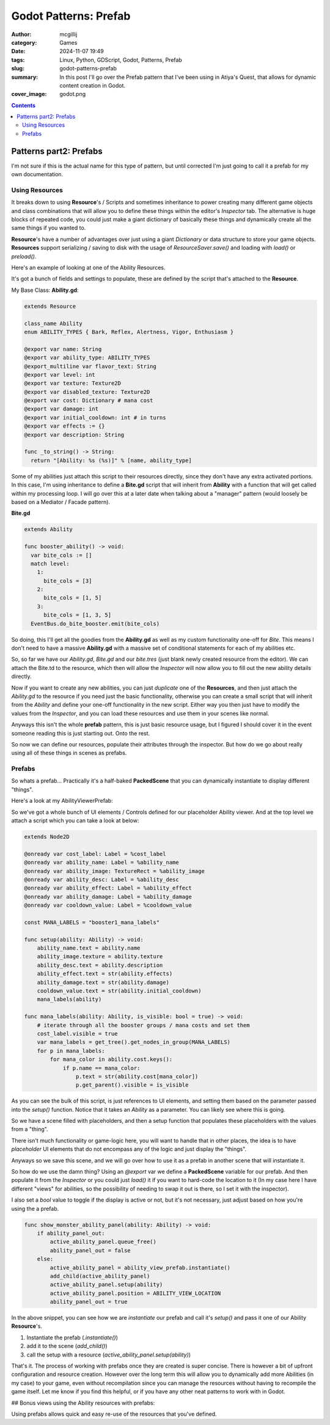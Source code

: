 Godot Patterns: Prefab
######################

:author: mcgillij
:category: Games
:date: 2024-11-07 19:49
:tags: Linux, Python, GDScript, Godot, Patterns, Prefab
:slug: godot-patterns-prefab
:summary: In this post I'll go over the Prefab pattern that I've been using in Atiya's Quest, that allows for dynamic content creation in Godot.
:cover_image: godot.png

.. contents::

Patterns part2: Prefabs
=======================

I'm not sure if this is the actual name for this type of pattern, but until corrected I'm just going to call it a prefab for my own documentation.

Using Resources
---------------

It breaks down to using **Resource**'s / Scripts and sometimes inheritance to power creating many different game objects and class combinations that will allow you to define these things within the editor's *Inspector* tab. The alternative is huge blocks of repeated code, you could just make a giant dictionary of basically these things and dynamically create all the same things if you wanted to.

**Resource**'s have a number of advantages over just using a giant `Dictionary` or data structure to store your game objects. **Resources** support serializing / saving to disk with the usage of `ResourceSaver.save()` and loading with `load()` or `preload()`.

Here's an example of looking at one of the Ability Resources.

.. image:: {static}/images/godot/Pasted\ image\ 20241107174620.png
   :width: 100%
   :alt: Inspector in godot editor showing the Ability resource

It's got a bunch of fields and settings to populate, these are defined by the script that's attached to the **Resource**.

My Base Class: **Ability.gd**:

.. code-block:: GDScript

    extends Resource

    class_name Ability
    enum ABILITY_TYPES { Bark, Reflex, Alertness, Vigor, Enthusiasm }

    @export var name: String
    @export var ability_type: ABILITY_TYPES
    @export_multiline var flavor_text: String
    @export var level: int
    @export var texture: Texture2D
    @export var disabled_texture: Texture2D
    @export var cost: Dictionary # mana cost
    @export var damage: int
    @export var initial_cooldown: int # in turns
    @export var effects := {}
    @export var description: String

    func _to_string() -> String:
      return "[Ability: %s (%s)]" % [name, ability_type]

Some of my abilities just attach this script to their resources directly, since they don't have any extra activated portions. In this case, I'm using inheritance to define a **Bite.gd** script that will inherit from **Ability** with a function that will get called within my processing loop. I will go over this at a later date when talking about a "manager" pattern (would loosely be based on a Mediator / Facade pattern).

**Bite.gd**

.. code-block:: GDScript

    extends Ability

    func booster_ability() -> void:
      var bite_cols := []
      match level:
        1:
          bite_cols = [3]
        2:
          bite_cols = [1, 5]
        3:
          bite_cols = [1, 3, 5]
      EventBus.do_bite_booster.emit(bite_cols)

So doing, this I'll get all the goodies from the **Ability.gd** as well as my custom functionality one-off for *Bite*. This means I don't need to have a massive **Ability.gd** with a massive set of conditional statements for each of my abilities etc.

So, so far we have our `Ability.gd`, `Bite.gd` and our `bite.tres` (just blank newly created resource from the editor). We can attach the Bite.td to the resource, which then will allow the *Inspector* will now allow you to fill out the new ability details directly.

Now if you want to create any new abilities, you can just *duplicate* one of the **Resources**, and then just attach the `Ability.gd` to the resource if you need just the basic functionality, otherwise you can create a small script that will inherit from the *Ability* and define your one-off functionality in the new script. Either way you then just have to modify the values from the *Inspector*, and you can load these resources and use them in your scenes like normal.

Anyways this isn't the whole **prefab** pattern, this is just basic resource usage, but I figured I should cover it in the event someone reading this is just starting out. Onto the rest.

So now we can define our resources, populate their attributes through the inspector. But how do we go about really using all of these things in scenes as prefabs.

Prefabs
-------

So whats a prefab... Practically it's a half-baked **PackedScene** that you can dynamically instantiate to display different "things".

Here's a look at my AbilityViewerPrefab:

.. image:: {static}/images/godot/Pasted\ image\ 20241107181852.png
   :width: 100%
   :alt: AbilityViewerPrefab scene in godot editor

So we've got a whole bunch of UI elements / Controls defined for our placeholder Ability viewer. And at the top level we attach a script which you can take a look at below:

.. code-block:: GDScript

    extends Node2D

    @onready var cost_label: Label = %cost_label
    @onready var ability_name: Label = %ability_name
    @onready var ability_image: TextureRect = %ability_image
    @onready var ability_desc: Label = %ability_desc
    @onready var ability_effect: Label = %ability_effect
    @onready var ability_damage: Label = %ability_damage
    @onready var cooldown_value: Label = %cooldown_value

    const MANA_LABELS = "booster1_mana_labels"

    func setup(ability: Ability) -> void:
        ability_name.text = ability.name
        ability_image.texture = ability.texture
        ability_desc.text = ability.description
        ability_effect.text = str(ability.effects)
        ability_damage.text = str(ability.damage)
        cooldown_value.text = str(ability.initial_cooldown)
        mana_labels(ability)

    func mana_labels(ability: Ability, is_visible: bool = true) -> void:
        # iterate through all the booster groups / mana costs and set them
        cost_label.visible = true
        var mana_labels = get_tree().get_nodes_in_group(MANA_LABELS)
        for p in mana_labels:
            for mana_color in ability.cost.keys():
                if p.name == mana_color:
                    p.text = str(ability.cost[mana_color])
                    p.get_parent().visible = is_visible

As you can see the bulk of this script, is just references to UI elements, and setting them based on the parameter passed into the `setup()` function. Notice that it takes an `Ability` as a parameter. You can likely see where this is going.

So we have a scene filled with placeholders, and then a setup function that populates these placeholders with the values from a "thing".

There isn't much functionality or game-logic here, you will want to handle that in other places, the idea is to have *placeholder* UI elements that do not encompass any of the logic and just display the "things".

Anyways so we save this scene, and we will go over how to use it as a prefab in another scene that will instantiate it.

.. image:: {static}/images/godot/Pasted\ image\ 20241107182900.png
   :width: 100%
   :alt: AbilityViewerPrefab scene in godot editor

So how do we use the damn thing? Using an `@export` var we define a **PackedScene** variable for our prefab. And then populate it from the *Inspector* or you could just `load()` it if you want to hard-code the location to it (In my case here I have different "views" for abilities, so the possibility of needing to swap it out is there, so I set it with the inspector). 

I also set a `bool` value to toggle if the display is active or not, but it's not necessary, just adjust based on how you're using the a prefab.

.. code-block:: GDScript

    func show_monster_ability_panel(ability: Ability) -> void:
        if ability_panel_out:
            active_ability_panel.queue_free()
            ability_panel_out = false
        else:
            active_ability_panel = ability_view_prefab.instantiate()
            add_child(active_ability_panel)
            active_ability_panel.setup(ability)
            active_ability_panel.position = ABILITY_VIEW_LOCATION
            ability_panel_out = true

In the above snippet, you can see how we are *instantiate* our prefab and call it's `setup()` and pass it one of our Ability **Resource**'s.

1. Instantiate the prefab (`.instantiate()`)
2. add it to the scene (`add_child()`)
3. call the setup with a resource (`active_ability_panel.setup(ability)`)

That's it. The process of working with prefabs once they are created is super concise. There is however a bit of upfront configuration and resource creation. However over the long term this will allow you to dynamically add more Abilities (in my case) to your game, even without recompilation since you can manage the resources without having to recompile the game itself. Let me know if you find this helpful, or if you have any other neat patterns to work with in Godot.

## Bonus views using the Ability resources with prefabs:

.. image:: {static}/images/godot/Pasted\ image\ 20241107184247.png
   :width: 100%
   :alt: Skill / ability tree in Atiya's Quest

.. image:: {static}/images/godot/Pasted\ image\ 20241107184725.png
   :width: 100%
   :alt: Ability select page in Atiya's Quest

.. image:: {static}/images/godot/Pasted\ image\ 20241107184802.png
   :width: 100%
   :alt: Game screen showing ability viewer in Atiya's Quest


Using prefabs allows quick and easy re-use of the resources that you've defined.
